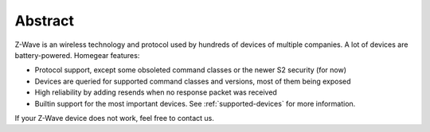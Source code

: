 Abstract
########

Z-Wave is an wireless technology and protocol used by hundreds of devices of multiple companies. A lot of devices are battery-powered. Homegear features:


* Protocol support, except some obsoleted command classes or the newer S2 security (for now)
* Devices are queried for supported command classes and versions, most of them being exposed
* High reliability by adding resends when no response packet was received
* Builtin support for the most important devices. See :ref:`supported-devices` for more information.


If your Z-Wave device does not work, feel free to contact us.